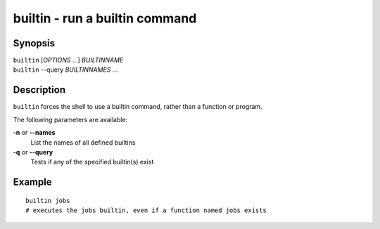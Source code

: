 .. _cmd-builtin:

builtin - run a builtin command
===============================

Synopsis
--------

| ``builtin`` [*OPTIONS* ...] *BUILTINNAME*
| ``builtin`` --query *BUILTINNAMES* ...

Description
-----------

``builtin`` forces the shell to use a builtin command, rather than a function or program.

The following parameters are available:

**-n** or **--names**
    List the names of all defined builtins
**-q** or **--query**
    Tests if any of the specified builtin(s) exist

Example
-------

::

    builtin jobs
    # executes the jobs builtin, even if a function named jobs exists

